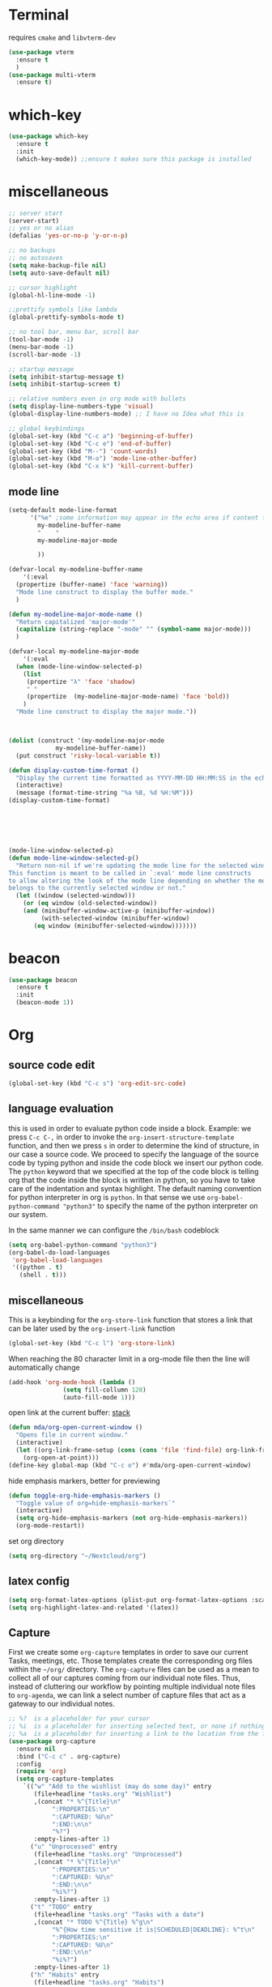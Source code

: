 * Terminal
requires =cmake= and =libvterm-dev=
#+begin_src emacs-lisp
  (use-package vterm
    :ensure t
    )
  (use-package multi-vterm
    :ensure t)
#+end_src
* which-key
#+begin_src emacs-lisp
  (use-package which-key
    :ensure t
    :init
    (which-key-mode)) ;;ensure t makes sure this package is installed
#+end_src
* miscellaneous
#+begin_src emacs-lisp
  ;; server start
  (server-start)
  ;; yes or no alias
  (defalias 'yes-or-no-p 'y-or-n-p)

  ;; no backups
  ;; no autosaves
  (setq make-backup-file nil) 
  (setq auto-save-default nil)

  ;; cursor highlight
  (global-hl-line-mode -1)

  ;;prettify symbols like lambda
  (global-prettify-symbols-mode t)

  ;; no tool bar, menu bar, scroll bar
  (tool-bar-mode -1) 
  (menu-bar-mode -1) 
  (scroll-bar-mode -1)

  ;; startup message
  (setq inhibit-startup-message t)
  (setq inhibit-startup-screen t)

  ;; relative numbers even in org mode with bullets 
  (setq display-line-numbers-type 'visual)
  (global-display-line-numbers-mode) ;; I have no Idea what this is

  ;; global keybindings
  (global-set-key (kbd "C-c a") 'beginning-of-buffer)
  (global-set-key (kbd "C-c e") 'end-of-buffer)
  (global-set-key (kbd "M--") 'count-words)
  (global-set-key (kbd "M-o") 'mode-line-other-buffer)
  (global-set-key (kbd "C-x k") 'kill-current-buffer)  
#+end_src
** mode line
#+begin_src emacs-lisp
  (setq-default mode-line-format
		'("%e" ;some information may appear in the echo area if content too long
		  my-modeline-buffer-name
		  "    "
		  my-modeline-major-mode

		  ))

  (defvar-local my-modeline-buffer-name
      '(:eval
	(propertize (buffer-name) 'face 'warning))	
    "Mode line construct to display the buffer mode."
    )

  (defun my-modeline-major-mode-name ()
    "Return capitalized 'major-mode'"
    (capitalize (string-replace "-mode" "" (symbol-name major-mode)))
    )

  (defvar-local my-modeline-major-mode
      '(:eval
	(when (mode-line-window-selected-p)
	  (list
	   (propertize "λ" 'face 'shadow)
	   " "
	   (propertize  (my-modeline-major-mode-name) 'face 'bold))
	  )
	"Mode line construct to display the major mode."))



  (dolist (construct '(my-modeline-major-mode
		       my-modeline-buffer-name))
    (put construct 'risky-local-variable t))

  (defun display-custom-time-format ()
    "Display the current time formatted as YYYY-MM-DD HH:MM:SS in the echo area."
    (interactive)
    (message (format-time-string "%a %B, %d %H:%M")))
  (display-custom-time-format)






  (mode-line-window-selected-p)
  (defun mode-line-window-selected-p()
    "Return non-nil if we're updating the mode line for the selected window.
  This function is meant to be called in `:eval' mode line constructs
  to allow altering the look of the mode line depending on whether the mode line
  belongs to the currently selected window or not."
    (let ((window (selected-window)))
      (or (eq window (old-selected-window))
	  (and (minibuffer-window-active-p (minibuffer-window))
	       (with-selected-window (minibuffer-window)
		 (eq window (minibuffer-selected-window)))))))

#+end_src

* beacon 
#+begin_src emacs-lisp
  (use-package beacon
    :ensure t
    :init 
    (beacon-mode 1))
#+end_src
* Org
** source code edit 
#+begin_src emacs-lisp
  (global-set-key (kbd "C-c s") 'org-edit-src-code)
#+End_src
** language evaluation
this is used in order to evaluate python code inside a block.
Example: we press ~C-c C-,~ in order to invoke the
~org-insert-structure-template~ function, and then we press ~s~ in
order to determine the kind of structure, in our case a source code.
We proceed to specify the language of the source code by typing python
and inside the code block we insert our python code.  The ~python~
keyword that we specified at the top of the code block is telling org
that the code inside the block is written in python, so you have to
take care of the indentation and syntax highlight.  The default naming
convention for python interpreter in org is ~python~. In that sense we
use ~org-babel-python-command "python3"~ to  specify the name
of the python interpreter on our system.

In the same manner we can configure the ~/bin/bash~ codeblock
#+begin_src emacs-lisp
  (setq org-babel-python-command "python3")
  (org-babel-do-load-languages
   'org-babel-load-languages
   '((python . t) 
     (shell . t)))
#+end_src
** miscellaneous
This is a keybinding for the ~org-store-link~ function that stores a
link that can be later used by the ~org-insert-link~ function 
#+begin_src emacs-lisp
  (global-set-key (kbd "C-c l") 'org-store-link)
#+end_src

When reaching the 80 character limit in a org-mode file then the line
will automatically change
#+begin_src emacs-lisp
  (add-hook 'org-mode-hook (lambda ()
			     (setq fill-collumn 120)
			     (auto-fill-mode 1)))
#+end_src

open link at the current buffer: [[https://emacs.stackexchange.com/questions/69706/how-to-open-a-file-from-an-org-link-within-current-window][stack]]

#+begin_src emacs-lisp
  (defun mda/org-open-current-window ()                                              
    "Opens file in current window."                                                  
    (interactive)                                                                    
    (let ((org-link-frame-setup (cons (cons 'file 'find-file) org-link-frame-setup)))
      (org-open-at-point)))                  
  (define-key global-map (kbd "C-c o") #'mda/org-open-current-window)   
#+end_src

hide emphasis markers, better for previewing
#+begin_src emacs-lisp
  (defun toggle-org-hide-emphasis-markers ()
    "Toggle value of org=hide-emphasis-markers`"
    (interactive)
    (setq org-hide-emphasis-markers (not org-hide-emphasis-markers))
    (org-mode-restart))  
#+end_src

set org directory

#+begin_src emacs-lisp
  (setq org-directory "~/Nextcloud/org")
#+end_src
** latex config
#+begin_src emacs-lisp
  (setq org-format-latex-options (plist-put org-format-latex-options :scale 2.0))
  (setq org-highlight-latex-and-related '(latex))
#+end_src
** Capture
First we create some =org-capture= templates in order to save our
current Tasks, meetings, etc.  Those templates create the
corresponding org files within the =~/org/= directory.  The
=org-capture= files can be used as a mean to collect all of our
captures coming from our individual note files.  Thus, instead of
cluttering our workflow by pointing multiple individual note files to
=org-agenda=, we can link a select number of capture files that act as
a gateway to our individual notes. 

#+begin_src emacs-lisp
  ;; %?  is a placeholder for your cursor
  ;; %i  is a placeholder for inserting selected text, or none if nothing is selected
  ;; %a  is a placeholder for inserting a link to the location from the file that the capture was created
  (use-package org-capture
    :ensure nil
    :bind ("C-c c" . org-capture)
    :config
    (require 'org)
    (setq org-capture-templates
	  `(("w" "Add to the wishlist (may do some day)" entry
	     (file+headline "tasks.org" "Wishlist")
	     ,(concat "* %^{Title}\n"
		      ":PROPERTIES:\n"
		      ":CAPTURED: %U\n"
		      ":END:\n\n"
		      "%?")
	     :empty-lines-after 1)
	    ("u" "Unprocessed" entry
	     (file+headline "tasks.org" "Unprocessed")
	     ,(concat "* %^{Title}\n"
		      ":PROPERTIES:\n"
		      ":CAPTURED: %U\n"
		      ":END:\n\n"
		      "%i%?")
	     :empty-lines-after 1)
	    ("t" "TODO" entry
	     (file+headline "tasks.org" "Tasks with a date")
	     ,(concat "* TODO %^{Title} %^g\n"
		      "%^{How time sensitive it is|SCHEDULED|DEADLINE}: %^t\n"
		      ":PROPERTIES:\n"
		      ":CAPTURED: %U\n"
		      ":END:\n\n"
		      "%i%?")
	     :empty-lines-after 1)
	    ("h" "Habits" entry
	     (file+headline "tasks.org" "Habits")
	     ,(concat "* TODO %^{Title}\n"
		      "%^{|SCHEDULED}: %^t\n"
		      ":PROPERTIES:\n"
		      ":STYLE:    habit\n"
		      ":CAPTURED: %U\n"
		      ":END:\n\n"
		      "%i%?")
	     :empty-lines-after 1)
	    ("f" "Fitness Tracking" entry
	     (file+datetree "fit.org")
	     ,(concat "* %^{What kind of activity|Run|Workout} \n"		    
		      ":PROPERTIES:\n"
		      ":CAPTURED: %U\n"
		      ":END:\n\n"
		      "%?")
	     :empty-lines-after 1
	     :tree-type week)
	    )))
#+end_src
** Agenda
#+begin_src emacs-lisp
  (use-package org-agenda
    :ensure nil
    :bind ("C-c A" . org-agenda)
    :config
    (setq org-agenda-include-diary t)
    (setq org-agenda-files `(,org-directory))



    ;; habits
    (require 'org-habit)
    (setq org-habit-graph-column 50)
    (setq org-habit-preceding-days 9)
    (setq org-habit-show-all-today t)
    )

#+end_src
** Org Bullets Package
prettifies org-mode 
#+begin_src emacs-lisp
  (use-package org-bullets
    :ensure t
    :after org
    :hook (org-mode . org-bullets-mode))
#+end_src
* Vertico
#+begin_src emacs-lisp
  (use-package vertico
    :ensure t
    :init
    (vertico-mode))
#+end_src
* Marginalia
#+begin_src emacs-lisp
  ;; Enable rich annotations using the Marginalia package
  (use-package marginalia
    :ensure t
    :init
    (marginalia-mode))
#+end_src
* Consult
#+begin_src emacs-lisp
  ;; Example configuration for Consult
  (use-package consult
    :ensure t
    ;; Replace bindings. Lazily loaded due by `use-package'.
    :bind (;; C-c bindings in `mode-specific-map'
	   ("C-c M-x" . consult-mode-command)
	   ("C-x C-b". consult-buffer)
	   ("M-s M-l". consult-line)
	   ("M-s M-g". consult-grep)
	   ("M-s M-o". consult-outline)
	   )
    )
#+end_src
* Embark
#+begin_src emacs-lisp
  (use-package embark
    :ensure t
    :bind
    (("C-." . embark-act)
     ("C-;" . embark-dwim))
    :init
    )
#+end_src
* Orderless
#+begin_src emacs-lisp
  (use-package orderless
    :ensure t
    :custom
    (completion-styles '(orderless basic))
    (completion-category-overrides '((file (styles basic partial-completion)))))
#+end_src
* Denote
Now, what if I want to reference the source when =denote-region= is
called?

1. The function, =my-denote-region-get-source-references=, checks
   the current buffer mode, if it is =eww-mode= it inserts the url as a
   reference, if it is a file it inserts the
2. The function, =denote-region-with-reference= calls =my-denote-region= and
   then adds the reference at the end of the file by calling the first
   function
3. The function, =my-denote-region= is my version of the function
   =denote-region= which adds also prompts for a signature.
#+begin_src emacs-lisp
  (use-package denote
    :ensure t
    :init
    (setq denote-directory '"~/Nextcloud/Documents/publicNotes")
    :bind
    (:map global-map
	  ("C-c n j" . denote-journal-extras-new-or-existing-entry)
	  ("C-c n r" . my-denote-reference)
	  ("C-c n f" . my-denote-fleeting)
	  ("C-c n n" . my-denote-zk)
	  )	  
    :config
    ;; set the order of denote naming scheme
    (setq denote-file-name-components-order '(signature title keywords identifier))      

    ;; Variant of `my-denote-region' to reference the source
    (defun my-denote-region-get-source-reference ()
      "Get a reference to the source for use with `my-denote-region'.
    The reference is a URL or an Org-formatted link to a file."
      ;; We use a `cond' here because we can extend it to cover more
      ;; cases.
      (cond
       ((derived-mode-p 'eww-mode)
	(plist-get eww-data :url))
       ;; Here we are just assuming an Org format.  We can make this more
       ;; involved, if needed.
       (buffer-file-name
	(format "[[file:%s][%s]]" buffer-file-name (buffer-name)))))

    (defun my-denote-region (&optional lst)
      "Call `denote-subdirectory-signature-title-keywords' and insert therein the text of the active region.
  If LST is not provided, use the default list '(title signature)."
      (declare (interactive-only t))
      (interactive)
      (let ((denote-prompts (or lst '(subdirectory signature title keywords))))  ;; Use LST or default '(title signature)
	(if-let (((region-active-p))
		 ;; Capture the text early, otherwise it will be empty
		 ;; the moment `insert` is called.
		 (text (buffer-substring-no-properties (region-beginning) (region-end))))
	    (progn
	      (let ((denote-ignore-region-in-denote-command t))
		(call-interactively #'denote))
	      (push-mark (point))
	      (insert text)
	      (run-hook-with-args 'denote-region-after-new-note-functions (mark) (point)))
	  ;; If no region is active, just call `denote` with the prompt list.
	  (call-interactively #'denote))))

    (defun my-denote-region-with-reference-zk ()
      "Like `denote-region', but add the context afterwards.
      For how the context is retrieved, see `my-denote-region-get-source-reference'."
      (interactive)
      (let ((context (my-denote-region-get-source-reference))
	    (denote-directory "~/Nextcloud/Documents/publicNotes/"))
	(my-denote-region '(signature title keywords))
	(when context
	  (goto-char (point-max))
	  (insert "\n")
	  (insert context))))

    (defun my-denote-region-with-reference ()
      "Like `my-denote-region-with-reference-zk' but saved at references
  and has no signature"
      (interactive)
      (let ((context (my-denote-region-get-source-reference))
	    (denote-directory "~/Nextcloud/Documents/publicNotes/references"))
	(my-denote-region '(title keywords))
	(when context
	  (goto-char (point-max))
	  (insert "\n")
	  (insert context))))

    (defun my-denote-fleeting ()
      "Create a simple post note, something you might want to remember,
    everything goes"
      (declare (interactive-only t))
      (interactive)
      (let ((denote-directory "~/Nextcloud/Documents/publicNotes/inbox")
	    (denote-infer-keywords nil)
	    (denote-known-keywords '("fleeting"))
	    (denote-prompts '(title keywords)))
	(call-interactively 'denote)))

    (defun my-denote-zk ()
      "Create the main zettelkasten note"
      (declare (interactive-only t))
      (interactive)
      (let ((denote-directory "~/Nextcloud/Documents/publicNotes/")
	    (denote-prompts '(signature title keywords)))
	(call-interactively 'denote)))

    (defun my-denote-reference ()
      "Create a reference note"
      (declare (interactive-only-t))
      (interactive)
      (let ((denote-directory "~/Nextcloud/Documents/publicNotes/references/")
	    (denote-infer-keywords nil)
	    (denote-known-keywords '("reference" "book"))
	    (denote-prompts '(title keywords)))
	(call-interactively 'denote)))

    (defun my-denote-curated ()
      "Create a curated Note, a well established thought, an article"
      (declare (interactive-only t))
      (interactive)
      (let ((denote-directory "~/Nextcloud/Documents/publicNotes/curated")
	    (denote-infer-keywords nil)
	    (denote-known-keywords '("curated"))
	    (denote-prompts '(title keywords)))
	(call-interactively 'denote)))) 

#+end_src
* Dired
** basic config
Taken from protesilaos.com
As I already explained, Dired is a layer of interactivity on top of the standar
Unix tools. We can see this in how Dired produces the File listing and how we
can affect ~ls~ program accepts an ~-l~ flag for a "long", detailed list of
files. This is what Dired uses. But we can pass more flags by setting the value
of ~dired-listing-switches~. Do ~M-X man~ and then search for the ~ls~ manpage
to learn about what I have here. In short:

- A
  show hidden files ("dotfiles"), such as ~.bashrc~, but omit the implied ~.~
  and ~..~ targets. The latter two refer to the present and parent directory,
  respectively.
  
- G
  Do not show the group namd in the long listing. Only show the owner of the
  file.

- F
  Differentiate regular from special files by appending a character to them. The
  ~*~ is for executables, for the ~/~ is for directories, the ~|~ is for a named
  pipe, the ~=~ is for a socket, the ~@~ and the ~>~ are for stuff I have never
  seen.

- h
  make file sizes easier to read, such as ~555k~ instead of ~568024~

- l
  Produce a long, detalied listing. Dired requires this.

- v
  sort files by version numbers, such that ~file1~, ~file2~, ~file10~ appear in
  this order instead of 1, 10, 20. The latter is called "lexicographic"

- -group-directories-first
Does what it says to place all directories before files in the listing. I prefer
this over a strict sorting that does not differentiate between files and
directories

-- time-style-=long-iso
Uses the internation standard for time representation in the file listing. So
we have something like ~2024-06-30 01:15~ to show the last modified time
#+begin_src emacs-lisp

  (use-package dired
    :ensure nil
    :commands (dired)
    :bind (:map dired-mode-map
		("C-c p" . dired-preview-mode)) ;; toggles prot's preview-mode
    :config
    (setq dired-recursive-copies 'always)
    (setq dired-recursive-deletes 'always)
    (setq delete-by-moving-to-trash t)
    (setq dired-listing-switches ;; I have disabled the -v flag because
	  ;; freebsd doesnt have that option
	  "-AFGhlv --group-directories-first --time-style=long-iso"))

#+end_src

** miscellaneous tweaks
These are some minor tweaks that i do not really care about. The only
one which is really nice is in my opinion the hook that involves
~dired-hide-details-mode~. This is the command that hides the noise
output of the ~ls -l~ flag, leaving only the file names in the
list. We can toggle this effect at any time with the ~(~ key, by default.

I disable the repetition of the ~j~ key as I do use ~repeat-mode~.
#+begin_src emacs-lisp
  (use-package dired
    :ensure nil
    :commands (dired)
    :config
    (setq dired-auto-revert-buffer #'dired-directory-changed-p)
    (setq dired-make-directory-clickable t)
    (setq dired-free-space nil)
    (setq dired-mouse-drag-files t)
    (add-hook 'dired-mode-hook #'dired-hide-details-mode)
    (add-hook 'dired-mode-hook #'hl-line-mode)
    (define-key dired-jump-map (kbd "j") nil))
#+end_src
** varius conveniences
The ~dired-aux.el~ and ~dired-x.el~ are two build-in libraries that
provide usefull extras for Dired. The highlights from what I have here
are:
+ the user option ~dired-create-destination-dirs~ and
  ~dired-create-destination-dirs-on-dirsep~, which offer to create the
  specified directory path if missing.
+ the user options ~dired-clean-up-buffers-too!~ and
  ~dired-clean-confirm-killing-deleted-buffers~ which cover the
  deletion of buffers related to files that we deleted from Dired
+ the key binding for ~dired-do-open~, which opens the file or
  directory externally
  #+begin_src emacs-lisp
    (use-package dired-aux
      :ensure nil
      :bind
      (:map dired-mode-map
	    ("C-+" . dired-create-empty-file)
	    ("M-s f" . nil))
      :config
      (setq dired-isearch-filenames 'dwim)
      (setq dired-create-destination-dirs 'ask)
      (setq dired-vc-rename-file t)
      (setq dired-do-revert-buffer (lambda (dir) (not (file-remote-p dir))))
      (setq dired-create-destination-dirs-on-trailing-dirsep t))

    (use-package dired-x
      :ensure nil
      :after dired
      :bind
      (:map dired-mode-map
	    ("I" . dired-info))
      :config
      (setq dired-clean-up-buffer-too t)
      (setq dired-clean-confirm-killing-deleted-buffers t)
      (setq dired-x-hands-off-my-keys t)
      (setq dired-bind-man nil)
      (setq dired-bind-info nil))
  #+end_src
** The dired-subtree section
The ~dired-subtree~ package by Matus Goljer provides the convenience
of quickly revealing the contents of the directory at point. We do not
have to insert its contents below the current listing as we would
normally do in Dired, nor do we have to open another buffer just to
check if we need to go further.

#+begin_src emacs-lisp
  (use-package dired-subtree
    :ensure t
    :after dired
    :bind
    ( :map dired-mode-map
      ("<tab>" . dired-subtree-toggle)
      ("TAB" . dired-subtree-toggle)
      ("<backtab>" . dired-subtree-remove)
      ("S-TAB" . dired-subtree-remove))
    :config
    (setq dired-subtree-use-backgrounds nil))
#+end_src
** dired-preview
#+begin_src emacs-lisp
  (use-package dired-preview
    :ensure t
    :config
    (setq dired-preview-delay 0.1)
    )

#+end_src
* Latex
** Auctex
#+begin_src emacs-lisp
  (use-package tex
    :ensure auctex)
#+end_src
** LaTeX-auto-activating-snippets
This package need to have ~aas~ installed as well.
https://github.com/tecosaur/LaTeX-auto-activating-snippets
#+begin_src emacs-lisp
  (use-package laas
    :ensure t
    :hook ((org-mode LaTeX-mode) . laas-mode)
    :config ; do whatever here
    (defun my-laas-beginning-of-line-condition()
      "Return t if snippet key is at the beginning of line"
      (interactive)
      (looking-back "^dm" nil))
    (aas-set-snippets 'laas-mode 
      ;; set condition!
      :cond #'texmathp ;; expand only while in math
      "lim" '(yas "\\lim_{x\\to\\infty} $0")
      "cap" '(yas "\\cap$1")		      
      "cup" '(yas "\\cup$1")
      "ceil" '(yas "\\lceil $1 \\rceil $0")
      "flr" '(yas "\\lfloor $1 \\rfloor $0")
      "cir" "\\circ " ;; composition
      "supp" "\\supp"
      "On" "O(n)"
      "O1" "O(1)"
      "Olog" "O(\\log n)"
      "Olon" "O(n \\log n)"
      ";;{" " \\subseteq "
      "sq" '(yas "\\sqrt{$1} $0")		      
      ;; bind to functions!
      "Sum" (lambda () (interactive)
	      (yas-expand-snippet "\\sum_{n=$1}^{$2} $0"))
      "Span" (lambda () (interactive)
	       (yas-expand-snippet "\\Span($1)$0"))
      ;; add accent snippets
      :cond #'laas-object-on-left-condition
      "qq" (lambda () (interactive) (laas-wrap-previous-object "sqrt"))
      :cond (lambda() (not (texmathp))) ;;expand when not in math 
      "fm" '(yas "\\\\( $1 \\\\)")

      ))
#+end_src
* YASnippet
#+begin_src emacs-lisp
  (use-package yasnippet
    :ensure t
    :config
    (yas-global-mode 1))


#+end_src
* Diary
First I want to change the directory of the diary file in order to
allign with the rest of my note-taking workflow
#+begin_src emacs-lisp
  (setq diary-file "~/Nextcloud/org/diary")
#+end_src
* Calendar
The main reason why I wanted to insert my location on emacs-calendar
was in order for emacs to be able to pick my current sunset and
sunrise times and choose a theme accordingly.
#+begin_src emacs-lisp
  (use-package calendar
    :ensure nil
    :commands (calendar)
    :config
    (setq calendar-latitude 41.08499)
    (setq calendar-longitude 23.54757)
    (setq calendar-location-name "Serres, Greece")
    )
#+end_src
* Modus Themes
change the theme based on the sunset and sunrise times.
#+begin_src emacs-lisp
  (use-package modus-themes
    :ensure t
    :demand t
    :bind (("<f5>" . modus-themes-toggle))
    :config
    ;; configure modus themes
    (setq modus-themes-italic-constructs t
	  modus-themes-bold-constructs nil)

    ;; Configure modus themes to toggle with the 'modus-themes-toggle' command
    (setq modus-themes-to-toggle '(modus-operandi modus-vivendi)))

  ;; Keybinding to toggle between modus vivendi and modus operandi


  ;; Function to convert current time to decimal representation
  ;; (defun current-time-to-decimal ()
  ;;   "Return the current time as a floating point number where 18:30 is represented as 18.50."
  ;;   (let* ((now (decode-time (current-time)))
  ;; 	 (hour (nth 2 now))
  ;; 	 (minute (nth 1 now)))
  ;;     (+ hour (/ minute 60.0))))

  ;; ;; Function to get current date as a list 
  ;; (defun current-date()
  ;;   "Return the current date as a list of (mont day year)."
  ;;   (let* ((now (decode-time (current-time)))
  ;; 	 (month (nth 4 now))
  ;; 	 (day (nth 3 now))
  ;; 	 (year (nth 5 now)))
  ;;     (list month day year)))


  ;; (setq my-sunrise-sunset (solar-sunrise-sunset (current-date)))

  ;; ;; Load themes based on current time
  ;; (let ((sunrise (car (car my-sunrise-sunset)))
  ;;       (sunset (car (cadr my-sunrise-sunset))))
  ;;   (if (and (>=  (current-time-to-decimal) sunrise)
  ;; 	   (< (current-time-to-decimal) sunset))
  ;;       (load-theme 'modus-operandi-tinted :no-confirm)
  ;;     (load-theme 'modus-vivendi-tinted  :no-confirm)))
#+end_src

* RSS/Atom 
#+begin_src emacs-lisp
  (use-package elfeed
    :ensure t
    :defer t
    :bind
    ("C-x e" . elfeed)
    :config
    (setq elfeed-feeds '("https://protesilaos.com/master.xml" )))
#+end_src
* browse-url
basic configuration for EWW(Emas Web Browser). EWW loads, parses and
displays web pages using [[*shr (simple HTML renderer)][shr]]. A prequisite for using shr is building
emacs with libxml2 support.

#+begin_src emacs-lisp
  (use-package browse-url
    :ensure nil
    :defer t
    :config
    (setq browse-url-browser-function 'eww-browse-url)
    (setq browse-url-secondary-browser-function 'browse-url-default-browser))
#+end_src
* shr (simple HTML renderer)
#+begin_src emacs-lisp
  (use-package shr
    :ensure nil
    :defer t
    :config
    (setq shr-use-colors nil)             ; t is bad for accessibility
    (setq shr-use-fonts nil)              ; t is not for me
    (setq shr-max-image-proportion 0.6)
    (setq shr-image-animate nil)          ; No GIFs, thank you!
    (setq shr-width fill-column)          ; check `prot-eww-readable'
    (setq shr-max-width fill-column)
    (setq shr-discard-aria-hidden t)
    (setq shr-cookie-policy nil))
#+end_src
* window options and keybindings
#+begin_src emacs-lisp
  (use-package window
    :ensure nil
    :demand t
    :bind
    (:map global-map
	  ("C-x !" . delete-other-windows-vertically)
	  ("C-x _" . balance-windows)
	  ("C-x }" . enlarge-window)
	  ("C-x {" . shrink-window)
	  ("C-x >" . enlarge-window-horizontally) ;;override scroll-right
	  ("C-x <" . shrink-window-horizontally) ;;override scroll-left
	  ("C-x -" . fit-window-to-buffer)
	  ))

#+end_src
* Markdown-mode
#+begin_src emacs-lisp
  (use-package markdown-mode
    :ensure t
    :defer t
    :config
    (setq markdown-fontify-code-blocks-natively t))
#+end_src
* Anki-editor
#+begin_src emacs-lisp
  (use-package org-anki
    :ensure t
    )
#+end_src
* Development
** Languages
*** Language Server
#+begin_src emacs-lisp
  (use-package lsp-mode
    :commands (lsp lsp-deferred) ;; lsp mode gets loaded when lsp, lsp-deferred are triggered
    :init
    (setq lsp-keymap-prefix "C-c C-l")
    :config
    (lsp-enable-which-key-integration t)
    (setq read-process-output-max (* 1024 1024))
    (setq lsp-ui-sideline-enable nil))


  ;; na allaksw to keybind
#+end_src
*** Python
#+begin_src emacs-lisp
  (use-package python-mode
    :mode "\\.py\\'"
    :hook (python-mode . lsp-deferred)
    :config
    (setq python-indent-level 4))

#+end_src
*** Php
#+begin_src emacs-lisp
  (use-package php-mode
    :mode "\\.php\\'"
    :hook (php-mode . lsp-deferred)
    :config
    (setq php-indent-level 4))
#+end_src
*** Rust
#+begin_src emacs-lisp
  (use-package rust-mode
    :mode "\\.rs\\'"
    :hook (rust-mode . lsp-deferred))
  (add-to-list 'exec-path "~/.cargo/bin")
#+end_src
** Tree sitter
#+begin_src emacs-lisp
  (add-hook 'python-mode-hook #'tree-sitter-hl-mode)
  (add-hook 'php-mode-hook #'tree-sitter-hl-mode)
#+end_src
* Company
#+begin_src emacs-lisp
  (use-package company
    :after lsp-mode
    :hook (lsp-mode . company-mode)
    :bind (:map company-active-map
		("<tab>" . company-complete-selection))
    (:map lsp-mode-map
	  ("<tab>" . company-indent-or-complete-common))
    :custom
    (company-minimum-prefix-length 1)
    (company-idle-delay 0.0)  

    )

#+end_src
* Kindle
#+begin_src emacs-lisp
  (use-package clip2org
    :load-path "~/.emacs.d/clip2org/"
    :config
    (setq clip2org-clippings-file "~/Downloads/My Clippings.txt"))
#+end_src
* email
** mu4e
#+begin_src emacs-lisp

  (use-package mu4e
    :ensure nil
    ;; we do ensure nil because we are using the mu4e installed by the package manager
    ;; of our linux distribution
    ;; we might need to add a load path
    :load-path "/usr/share/emacs/site-lisp/elpa-src/mu4e-1.8.14/"
    :config
    (setq mu4e-change-filenames-when-moving t)

    ;; Refresh mail using isync every 10 minutes
    (setq mu4e-update-interval (* 10 60))
    (setq mu4e-get-mail-command "mbsync -a")
    (setq mu4e-maildir "~/.mail/uni/")

    (setq mu4e-drafts-folder "/uni/Drafts")
    (setq mu4e-sent-folder "/uni/Sent Items")
    (setq mu4e-refile-folder "/uni/Archive")
    (setq mu4e-trash-folder "/uni/Deleted Items")

    (setq mu4e-maildir-shortcuts
	  '(("/uni/Inbox" . ?i)
	    ("/uni/Deleted Items" . ?t)
	    ("/uni/Drafts" . ?d)
	    ("/uni/Archive" . ?a)
	    ("/uni/Sent Items" . ?s)))

    (require 'cl-lib)
    (require 'smtpmail)

    ;;; Call the oauth2ms program to fetch the authentication token
    (defun fetch-access-token ()
      (with-temp-buffer
	(call-process "oauth2ms" nil t nil "--encode-xoauth2")
	(buffer-string)))
    (add-to-list 'smtpmail-auth-supported 'xoauth2)

       ;;; Add new authentication method for xoauth2
    (cl-defmethod smtpmail-try-auth-method
      (process (_mech (eql xoauth2)) user password)
      (let* ((access-token (fetch-access-token)))
	(smtpmail-command-or-throw
	 process
	 (concat "AUTH XOAUTH2 " access-token)
	 235)))

       ;;; Register the method
    (with-eval-after-load 'smtpmail
      (add-to-list 'smtpmail-auth-supported 'xoauth2))

    ;;smtp config
    (setq smtpmail-smtp-server "smtp.office365.com"
	  smtp-default-smtp-server "smtp.office365.com"
	  smtpmail-smtp-service 587
	  smtpmail-stream-type 'starttls
	  message-send-mail-function 'smtpmail-send-it
	  smtpmail-auth-credentials nil)
    ;;
    (setq user-mail-address "std154940@ac.eap.gr"
	  user-full-name "Georgios Kiriazidis")

    (setq smtpmail-debug-info t)
    (setq smtpmail-debug-verb t)
    )

#+end_src
* Magit
#+begin_src emacs-lisp
  (use-package magit
    :ensure t)
#+end_src

